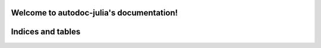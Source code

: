 .. autodoc-julia documentation master file, created by
   sphinx-quickstart on Mon Nov 23 11:00:45 2015.
   You can adapt this file completely to your liking, but it should at least
   contain the root `toctree` directive.

Welcome to autodoc-julia's documentation!
=========================================

.. jl:function:: f(x,y)

  Test faslfjsaldf

  :param x: does shit
  :param y: does also shit
  :param x: bla


.. jl:autofunction:: src/DormandPrince45.jl ode

.. jl:autofunction:: src/DormandPrince45.jl interpolate

.. jl:autofunction:: src/DormandPrince45.jl error_estimate


Indices and tables
==================


